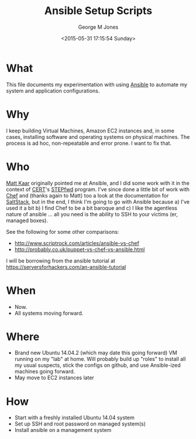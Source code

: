 #+TITLE: Ansible Setup Scripts
#+DATE: <2015-05-31 17:15:54 Sunday>
#+AUTHOR: George M Jones
#+EMAIL: gmj@pobox.com

* What
  This file documents my experimentation with using [[http://en.wikipedia.org/wiki/Ansible_(software)][Ansible]] to
  automate my system and application configurations.

* Why
  I keep building Virtual Machines, Amazon EC2 instances and, in some
  cases, installing software and operating systems on physical
  machines.   The process is ad hoc, non-repeatable and error prone.
  I want to fix that.

* Who
  [[https://www.linkedin.com/in/mattkaar][Matt Kaar]] originally pointed me at Ansible, and I did some work with
  it in the context of [[http://cert.org][CERT]]'s [[https://stepfwd.cert.org/lms][STEPfwd]] program.  I've since done a
  little bit of work with [[https://www.chef.io/chef/][Chef]] and (thanks again to Matt) too a look
  at the documentation for [[http://saltstack.com/community/][SaltStack]], but in the end, I think I'm
  going to go with Ansible because a) I've used it a bit b) I find
  Chef to be a bit baroque and c) I like the agentless nature of
  ansible ... all you need is the ability to SSH to your victims (er,
  managed boxes).

  See the following for some other comparisons:

  - http://www.scriptrock.com/articles/ansible-vs-chef
  - http://probably.co.uk/puppet-vs-chef-vs-ansible.html

  I will be borrowing from the ansible tutorial at https://serversforhackers.com/an-ansible-tutorial

* When

  - Now.
  - All systems moving forward.

* Where

  - Brand new Ubuntu 14.04.2 (which may date this going forward) VM
    running on my "lab" at home.   Will probably build up "roles" to
    install all my usual suspects, stick the configs on github, and
    use Ansible-ized machines going forward.
  - May move to EC2 instances later

* How
  - Start with a freshly installed Ubuntu 14.04 system
  - Set up SSH and root password on managed system(s)
  - Install ansible on a management system

